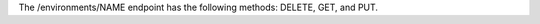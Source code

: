 .. The contents of this file are included in multiple topics.
.. This file should not be changed in a way that hinders its ability to appear in multiple documentation sets.

The /environments/NAME endpoint has the following methods: DELETE, GET, and PUT.
